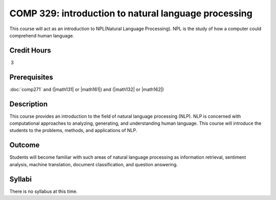 .. index:: introduction to natural language processing
   natural language processing 

COMP 329: introduction to natural language processing
=======================================================

This course will act as an introduction to NPL(Natural Language Processing). NPL is the study of how a computer could comprehend human language.

Credit Hours
----------------------- 

 3


Prerequisites
---------------------

:doc:`comp271` and (|math131| or |math161|) and (|math132| or |math162|)

Description
--------------------

This course provides an introduction to the field of natural language processing (NLP).
NLP is concerned with computational approaches to analyzing, generating, and understanding human language. 
This course will introduce the students to the problems, methods, and applications of NLP.
 

Outcome
--------------

Students will become familiar with such areas of natural language processing as information retrieval, 
sentiment analysis, machine translation, document classification, and question answering.

Syllabi
----------------------

There is no syllabus at this time. 

